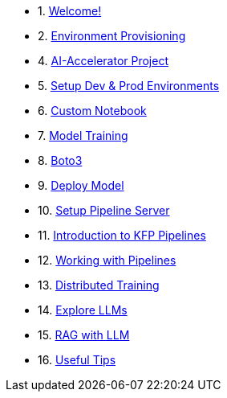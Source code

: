 * 1. xref:01_welcome.adoc[Welcome!]

* 2. xref:05_environment_provisioning.adoc[Environment Provisioning]

* 4. xref:20_ai-accelerator_review.adoc[AI-Accelerator Project]

* 5. xref:30_gitops_env_setup_dev_prod.adoc[Setup Dev & Prod Environments]

* 6. xref:31_custom_notebook.adoc[Custom Notebook]

* 7. xref:32_model_training_car.adoc[Model Training]

* 8. xref:34_boto3.adoc[Boto3]

* 9. xref:36_deploy_model.adoc[Deploy Model]

* 10. xref:40_setup_pipeline_server.adoc[Setup Pipeline Server]

* 11. xref:41_introduction_to_kfp_pipelines.adoc[Introduction to KFP Pipelines]

* 12. xref:42_working_with_pipelines.adoc[Working with Pipelines]

* 13. xref:50_distributed_training.adoc[Distributed Training]

* 14. xref:60_llm_explore.adoc[Explore LLMs]

* 15. xref:70_rag_llm.adoc[RAG with LLM]

* 16. xref:99_useful_tips.adoc[Useful Tips]

